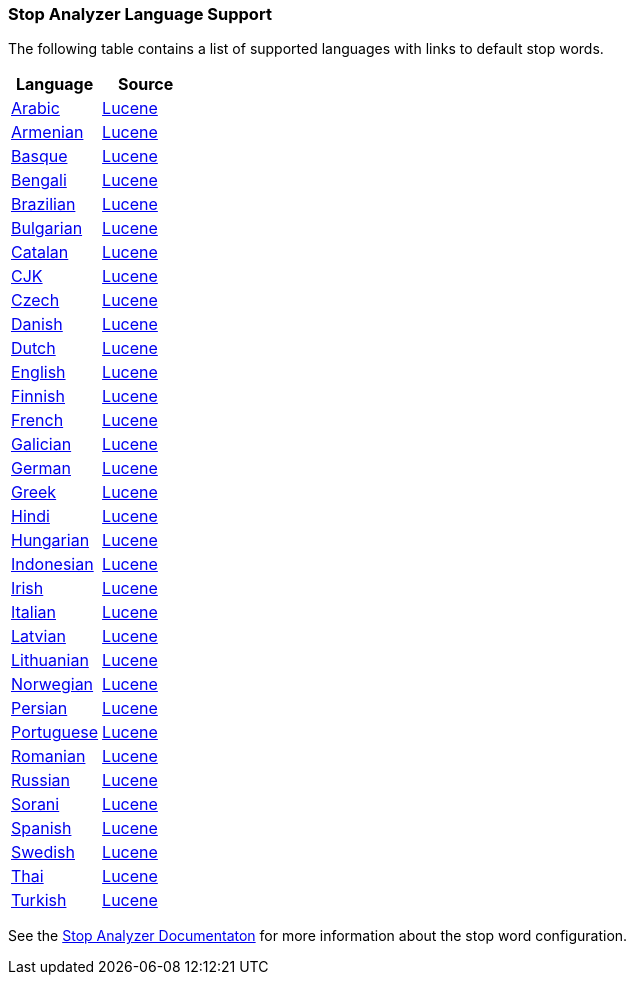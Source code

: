 === Stop Analyzer Language Support

The following table contains a list of supported languages
with links to default stop words.

[width="100%"]
|=======
|Language |Source

|link:https://github.com/elastic/elasticsearch/blob/master/modules/analysis-common/src/main/java/org/elasticsearch/analysis/common/ArabicAnalyzerProvider.java[Arabic]
| link:https://github.com/apache/lucene-solr/blob/2e1a470c90e9293a42160280c5c39afb33bb5db0/lucene/analysis/common/src/java/org/apache/lucene/analysis/ar/ArabicAnalyzer.java#L57[Lucene]

|link:https://github.com/elastic/elasticsearch/blob/master/modules/analysis-common/src/main/java/org/elasticsearch/analysis/common/ArmenianAnalyzerProvider.java[Armenian]
|link:https://github.com/apache/lucene-solr/blob/2e1a470c90e9293a42160280c5c39afb33bb5db0/lucene/analysis/common/src/java/org/apache/lucene/analysis/hy/ArmenianAnalyzer.java[Lucene]

|link:https://github.com/elastic/elasticsearch/blob/master/modules/analysis-common/src/main/java/org/elasticsearch/analysis/common/BasqueAnalyzerProvider.java[Basque]
|link:https://github.com/apache/lucene-solr/blob/2e1a470c90e9293a42160280c5c39afb33bb5db0/lucene/analysis/common/src/java/org/apache/lucene/analysis/eu/BasqueAnalyzer.java[Lucene]

|link:https://github.com/elastic/elasticsearch/blob/master/modules/analysis-common/src/main/java/org/elasticsearch/analysis/common/BengaliAnalyzerProvider.java[Bengali]
|link:https://github.com/apache/lucene-solr/blob/2e1a470c90e9293a42160280c5c39afb33bb5db0/lucene/analysis/common/src/java/org/apache/lucene/analysis/bn/BengaliAnalyzer.java[Lucene]

|link:https://github.com/elastic/elasticsearch/blob/master/modules/analysis-common/src/main/java/org/elasticsearch/analysis/common/BrazilianAnalyzerProvider.java[Brazilian]
|link:https://github.com/apache/lucene-solr/blob/2e1a470c90e9293a42160280c5c39afb33bb5db0/lucene/analysis/common/src/java/org/apache/lucene/analysis/br/BrazilianAnalyzer.java[Lucene]

|link:https://github.com/elastic/elasticsearch/blob/master/modules/analysis-common/src/main/java/org/elasticsearch/analysis/common/BulgarianAnalyzerProvider.java[Bulgarian]
|link:https://github.com/apache/lucene-solr/blob/2e1a470c90e9293a42160280c5c39afb33bb5db0/lucene/analysis/common/src/java/org/apache/lucene/analysis/bg/BulgarianAnalyzer.java[Lucene]

|link:https://github.com/elastic/elasticsearch/blob/master/modules/analysis-common/src/main/java/org/elasticsearch/analysis/common/CatalanAnalyzerProvider.java[Catalan]
|link:https://github.com/apache/lucene-solr/blob/2e1a470c90e9293a42160280c5c39afb33bb5db0/lucene/analysis/common/src/java/org/apache/lucene/analysis/ca/CatalanAnalyzer.java[Lucene]

|link:https://github.com/elastic/elasticsearch/blob/master/modules/analysis-common/src/main/java/org/elasticsearch/analysis/common/CjkAnalyzerProvider.java[CJK]
|link:https://github.com/apache/lucene-solr/blob/2e1a470c90e9293a42160280c5c39afb33bb5db0/lucene/analysis/common/src/java/org/apache/lucene/analysis/cjk/CJKAnalyzer.java[Lucene]

|link:https://github.com/elastic/elasticsearch/blob/master/modules/analysis-common/src/main/java/org/elasticsearch/analysis/common/CzechAnalyzerProvider.java[Czech]
|link:https://github.com/apache/lucene-solr/blob/2e1a470c90e9293a42160280c5c39afb33bb5db0/lucene/analysis/common/src/java/org/apache/lucene/analysis/cz/CzechAnalyzer.java[Lucene]

|link:https://github.com/elastic/elasticsearch/blob/master/modules/analysis-common/src/main/java/org/elasticsearch/analysis/common/DanishAnalyzerProvider.java[Danish]
|link:https://github.com/apache/lucene-solr/blob/2e1a470c90e9293a42160280c5c39afb33bb5db0/lucene/analysis/common/src/java/org/apache/lucene/analysis/da/DanishAnalyzer.java[Lucene]

|link:https://github.com/elastic/elasticsearch/blob/master/modules/analysis-common/src/main/java/org/elasticsearch/analysis/common/DutchAnalyzerProvider.java[Dutch]
|link:https://github.com/apache/lucene-solr/blob/2e1a470c90e9293a42160280c5c39afb33bb5db0/lucene/analysis/common/src/java/org/apache/lucene/analysis/da/DanishAnalyzer.java[Lucene]

|link:https://github.com/elastic/elasticsearch/blob/master/modules/analysis-common/src/main/java/org/elasticsearch/analysis/common/EnglishAnalyzerProvider.java[English]
|link:https://github.com/apache/lucene-solr/blob/2e1a470c90e9293a42160280c5c39afb33bb5db0/lucene/analysis/common/src/java/org/apache/lucene/analysis/en/EnglishAnalyzer.java[Lucene]

|link:https://github.com/elastic/elasticsearch/blob/master/modules/analysis-common/src/main/java/org/elasticsearch/analysis/common/FinnishAnalyzerProvider.java[Finnish]
|link:https://github.com/apache/lucene-solr/blob/2e1a470c90e9293a42160280c5c39afb33bb5db0/lucene/analysis/common/src/java/org/apache/lucene/analysis/fi/FinnishAnalyzer.java[Lucene]

|link:https://github.com/elastic/elasticsearch/blob/master/modules/analysis-common/src/main/java/org/elasticsearch/analysis/common/FrenchAnalyzerProvider.java[French]
|link:https://github.com/apache/lucene-solr/tree/2e1a470c90e9293a42160280c5c39afb33bb5db0/lucene/analysis/common/src/java/org/apache/lucene/analysis/fr[Lucene]

|link:https://github.com/elastic/elasticsearch/blob/master/modules/analysis-common/src/main/java/org/elasticsearch/analysis/common/GalicianAnalyzerProvider.java[Galician]
|link:https://github.com/apache/lucene-solr/blob/2e1a470c90e9293a42160280c5c39afb33bb5db0/lucene/analysis/common/src/java/org/apache/lucene/analysis/gl/GalicianAnalyzer.java[Lucene]

|link:https://github.com/elastic/elasticsearch/blob/master/modules/analysis-common/src/main/java/org/elasticsearch/analysis/common/GermanAnalyzerProvider.java[German]
|link:https://github.com/apache/lucene-solr/blob/2e1a470c90e9293a42160280c5c39afb33bb5db0/lucene/analysis/common/src/java/org/apache/lucene/analysis/de/GermanAnalyzer.java[Lucene]

|link:https://github.com/elastic/elasticsearch/blob/master/modules/analysis-common/src/main/java/org/elasticsearch/analysis/common/GreekAnalyzerProvider.java[Greek]
|link:https://github.com/apache/lucene-solr/blob/2e1a470c90e9293a42160280c5c39afb33bb5db0/lucene/analysis/common/src/java/org/apache/lucene/analysis/el/GreekAnalyzer.java[Lucene]

|link:https://github.com/elastic/elasticsearch/blob/master/modules/analysis-common/src/main/java/org/elasticsearch/analysis/common/HindiAnalyzerProvider.java[Hindi]
|link:https://github.com/apache/lucene-solr/blob/2e1a470c90e9293a42160280c5c39afb33bb5db0/lucene/analysis/common/src/java/org/apache/lucene/analysis/hi/HindiAnalyzer.java[Lucene]

|link:https://github.com/elastic/elasticsearch/blob/master/modules/analysis-common/src/main/java/org/elasticsearch/analysis/common/HungarianAnalyzerProvider.java[Hungarian]
|link:https://github.com/apache/lucene-solr/blob/2e1a470c90e9293a42160280c5c39afb33bb5db0/lucene/analysis/common/src/java/org/apache/lucene/analysis/hu/HungarianAnalyzer.java[Lucene]

|link:https://github.com/elastic/elasticsearch/blob/master/modules/analysis-common/src/main/java/org/elasticsearch/analysis/common/IndonesianAnalyzerProvider.java[Indonesian]
|link:https://github.com/apache/lucene-solr/blob/2e1a470c90e9293a42160280c5c39afb33bb5db0/lucene/analysis/common/src/java/org/apache/lucene/analysis/id/IndonesianAnalyzer.java[Lucene]

|link:https://github.com/elastic/elasticsearch/blob/master/modules/analysis-common/src/main/java/org/elasticsearch/analysis/common/IrishAnalyzerProvider.java[Irish]
|link:https://github.com/apache/lucene-solr/blob/2e1a470c90e9293a42160280c5c39afb33bb5db0/lucene/analysis/common/src/java/org/apache/lucene/analysis/ga/IrishAnalyzer.java[Lucene]

|link:https://github.com/elastic/elasticsearch/blob/master/modules/analysis-common/src/main/java/org/elasticsearch/analysis/common/ItalianAnalyzerProvider.java[Italian]
|link:https://github.com/apache/lucene-solr/blob/2e1a470c90e9293a42160280c5c39afb33bb5db0/lucene/analysis/common/src/java/org/apache/lucene/analysis/it/ItalianAnalyzer.java[Lucene]

|link:https://github.com/elastic/elasticsearch/blob/master/modules/analysis-common/src/main/java/org/elasticsearch/analysis/common/LatvianAnalyzerProvider.java[Latvian]
|link:https://github.com/apache/lucene-solr/blob/2e1a470c90e9293a42160280c5c39afb33bb5db0/lucene/analysis/common/src/java/org/apache/lucene/analysis/lv/LatvianAnalyzer.java[Lucene]

|link:https://github.com/elastic/elasticsearch/blob/master/modules/analysis-common/src/main/java/org/elasticsearch/analysis/common/LithuanianAnalyzerProvider.java[Lithuanian]
|link:https://github.com/apache/lucene-solr/blob/2e1a470c90e9293a42160280c5c39afb33bb5db0/lucene/analysis/common/src/java/org/apache/lucene/analysis/lt/LithuanianAnalyzer.java[Lucene]

|link:https://github.com/elastic/elasticsearch/blob/master/modules/analysis-common/src/main/java/org/elasticsearch/analysis/common/NorwegianAnalyzerProvider.java[Norwegian]
|link:https://github.com/apache/lucene-solr/blob/2e1a470c90e9293a42160280c5c39afb33bb5db0/lucene/analysis/common/src/java/org/apache/lucene/analysis/no/NorwegianAnalyzer.java[Lucene]

|link:https://github.com/elastic/elasticsearch/blob/master/modules/analysis-common/src/main/java/org/elasticsearch/analysis/common/PersianAnalyzerProvider.java[Persian]
|link:https://github.com/apache/lucene-solr/blob/2e1a470c90e9293a42160280c5c39afb33bb5db0/lucene/analysis/common/src/java/org/apache/lucene/analysis/fa/PersianAnalyzer.java[Lucene]

|link:https://github.com/elastic/elasticsearch/blob/master/modules/analysis-common/src/main/java/org/elasticsearch/analysis/common/PortugueseAnalyzerProvider.java[Portuguese]
|link:https://github.com/apache/lucene-solr/blob/2e1a470c90e9293a42160280c5c39afb33bb5db0/lucene/analysis/common/src/java/org/apache/lucene/analysis/pt/PortugueseAnalyzer.java[Lucene]

|link:https://github.com/elastic/elasticsearch/blob/master/modules/analysis-common/src/main/java/org/elasticsearch/analysis/common/RomanianAnalyzerProvider.java[Romanian]
|link:https://github.com/apache/lucene-solr/blob/2e1a470c90e9293a42160280c5c39afb33bb5db0/lucene/analysis/common/src/java/org/apache/lucene/analysis/ro/RomanianAnalyzer.java[Lucene]

|link:https://github.com/elastic/elasticsearch/blob/master/modules/analysis-common/src/main/java/org/elasticsearch/analysis/common/RussianAnalyzerProvider.java[Russian]
|link:https://github.com/apache/lucene-solr/blob/2e1a470c90e9293a42160280c5c39afb33bb5db0/lucene/analysis/common/src/java/org/apache/lucene/analysis/ru/RussianAnalyzer.java[Lucene]

|link:https://github.com/elastic/elasticsearch/blob/master/modules/analysis-common/src/main/java/org/elasticsearch/analysis/common/SoraniAnalyzerProvider.java[Sorani]
|link:https://github.com/apache/lucene-solr/blob/2e1a470c90e9293a42160280c5c39afb33bb5db0/lucene/analysis/common/src/java/org/apache/lucene/analysis/ckb/SoraniAnalyzer.java[Lucene]

|link:https://github.com/elastic/elasticsearch/blob/master/modules/analysis-common/src/main/java/org/elasticsearch/analysis/common/SpanishAnalyzerProvider.java[Spanish]
|link:https://github.com/apache/lucene-solr/blob/2e1a470c90e9293a42160280c5c39afb33bb5db0/lucene/analysis/common/src/java/org/apache/lucene/analysis/es/SpanishAnalyzer.java[Lucene]

|link:https://github.com/elastic/elasticsearch/blob/master/modules/analysis-common/src/main/java/org/elasticsearch/analysis/common/SwedishAnalyzerProvider.java[Swedish]
|link:https://github.com/apache/lucene-solr/blob/2e1a470c90e9293a42160280c5c39afb33bb5db0/lucene/analysis/common/src/java/org/apache/lucene/analysis/sv/SwedishAnalyzer.java[Lucene]

|link:https://github.com/elastic/elasticsearch/blob/master/modules/analysis-common/src/main/java/org/elasticsearch/analysis/common/ThaiAnalyzerProvider.java[Thai]
|link:https://github.com/apache/lucene-solr/blob/2e1a470c90e9293a42160280c5c39afb33bb5db0/lucene/analysis/common/src/java/org/apache/lucene/analysis/th/ThaiAnalyzer.java[Lucene]

|link:https://github.com/elastic/elasticsearch/blob/master/modules/analysis-common/src/main/java/org/elasticsearch/analysis/common/TurkishAnalyzerProvider.java[Turkish]
|link:https://github.com/apache/lucene-solr/blob/2e1a470c90e9293a42160280c5c39afb33bb5db0/lucene/analysis/common/src/java/org/apache/lucene/analysis/tr/TurkishAnalyzer.java[Lucene]
|=======


See the link:https://github.com/elastic/elasticsearch/blob/master/docs/reference/analysis/analyzers/stop-analyzer.asciidoc#analysis-stop-tokenfilter[Stop Analyzer Documentaton] for more information about the stop word configuration.
